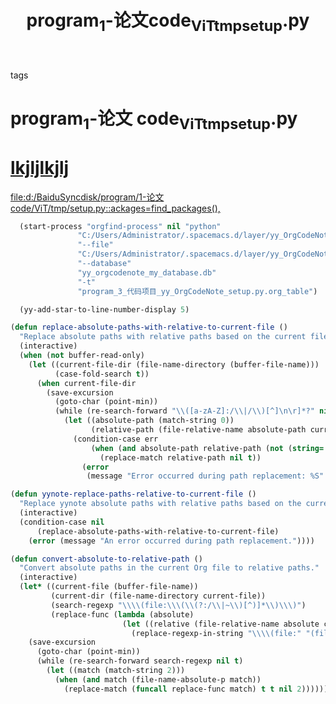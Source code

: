:PROPERTIES:
:ID:       378e048c-6ece-49fc-bc2f-1dd6b54d5085
:END:
#+title: program_1-论文code_ViT_tmp_setup.py
#+FILETAGS: :º0_note:
#+STARTUP: indent
- tags :: 
* program_1-论文 code_ViT_tmp_setup.py
:PROPERTIES:
:LOCATION: ../../../program/1-论文 code/ViT/tmp/setup.py
:END:

* [[file:d:/BaiduSyncdisk/program/1-论文code/ViT/tmp/setup.py::ackages=find_packages(),][lkjljlkjlj]]

[[file:d:/BaiduSyncdisk/program/1-论文code/ViT/tmp/setup.py::ackages=find_packages(),]]
#+begin_src lisp
    (start-process "orgfind-process" nil "python"
                 "C:/Users/Administrator/.spacemacs.d/layer/yy_OrgCodeNote/OrgFind.py"
                 "--file"
                 "C:/Users/Administrator/.spacemacs.d/layer/yy_OrgCodeNote/program_3-代码项目_yy-OrgCodeNote_setup.py.org"
                 "--database"
                 "yy_orgcodenote_my_database.db"
                 "-t"
                 "program_3_代码项目_yy_OrgCodeNote_setup.py.org_table")

    (yy-add-star-to-line-number-display 5)

  (defun replace-absolute-paths-with-relative-to-current-file ()
    "Replace absolute paths with relative paths based on the current file's directory."
    (interactive)
    (when (not buffer-read-only)
      (let ((current-file-dir (file-name-directory (buffer-file-name)))
            (case-fold-search t))
        (when current-file-dir
          (save-excursion
            (goto-char (point-min))
            (while (re-search-forward "\\([a-zA-Z]:/\\|/\\)[^]\n\r]*?" nil t)
              (let ((absolute-path (match-string 0))
                    (relative-path (file-relative-name absolute-path current-file-dir)))
                (condition-case err
                    (when (and absolute-path relative-path (not (string= absolute-path relative-path)))
                      (replace-match relative-path nil t))
                  (error
                   (message "Error occurred during path replacement: %S" err))))))))))

  (defun yynote-replace-paths-relative-to-current-file ()
    "Replace yynote absolute paths with relative paths based on the current file."
    (interactive)
    (condition-case nil
        (replace-absolute-paths-with-relative-to-current-file)
      (error (message "An error occurred during path replacement."))))
  
  (defun convert-absolute-to-relative-path ()
    "Convert absolute paths in the current Org file to relative paths."
    (interactive)
    (let* ((current-file (buffer-file-name))
           (current-dir (file-name-directory current-file))
           (search-regexp "\\\\(file:\\\(\\(?:/\\|~\\)[^)]*\\)\\\)")
           (replace-func (lambda (absolute)
                           (let ((relative (file-relative-name absolute current-dir)))
                             (replace-regexp-in-string "\\\\(file:" "(file:" relative t)))))
      (save-excursion
        (goto-char (point-min))
        (while (re-search-forward search-regexp nil t)
          (let ((match (match-string 2)))
            (when (and match (file-name-absolute-p match))
              (replace-match (funcall replace-func match) t t nil 2)))))))

#+end_src
